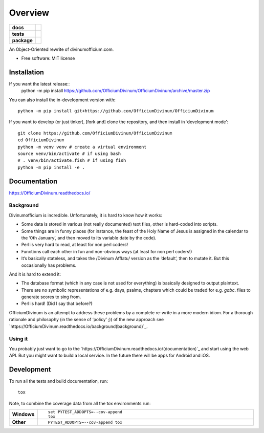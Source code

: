 ========
Overview
========

.. start-badges

.. list-table::
    :stub-columns: 1

    * - docs
      - |docs|
    * - tests
      - | |travis| |appveyor| |requires|
        | |coveralls|
        | |codacy|
    * - package
      - | |commits-since|
.. |docs| image:: https://readthedocs.org/projects/OfficiumDivinum/badge/?style=flat
    :target: https://readthedocs.org/projects/OfficiumDivinum
    :alt: Documentation Status

.. |travis| image:: https://api.travis-ci.com/OfficiumDivinum/OfficiumDivinum.svg?branch=master
    :alt: Travis-CI Build Status
    :target: https://travis-ci.com/github/OfficiumDivinum/OfficiumDivinum

.. |appveyor| image:: https://ci.appveyor.com/api/projects/status/github/OfficiumDivinum/OfficiumDivinum?branch=master&svg=true
    :alt: AppVeyor Build Status
    :target: https://ci.appveyor.com/project/OfficiumDivinum/OfficiumDivinum

.. |requires| image:: https://requires.io/github/OfficiumDivinum/OfficiumDivinum/requirements.svg?branch=master
    :alt: Requirements Status
    :target: https://requires.io/github/OfficiumDivinum/OfficiumDivinum/requirements/?branch=master

.. |coveralls| image:: https://coveralls.io/repos/OfficiumDivinum/OfficiumDivinum/badge.svg?branch=master&service=github
    :alt: Coverage Status
    :target: https://coveralls.io/r/OfficiumDivinum/OfficiumDivinum

.. |codacy| image:: https://img.shields.io/codacy/grade/93ba847130a24c3eb555404b8df8f74d.svg
    :target: https://www.codacy.com/app/OfficiumDivinum/OfficiumDivinum
    :alt: Codacy Code Quality Status

.. |commits-since| image:: https://img.shields.io/github/commits-since/OfficiumDivinum/OfficiumDivinum/v0.0.0.svg
    :alt: Commits since latest release
    :target: https://github.com/OfficiumDivinum/OfficiumDivinum/compare/v0.0.0...master



.. end-badges

An Object-Oriented rewrite of divinumofficium.com.

* Free software: MIT license

Installation
============

If you want the latest release::
   python -m pip install https://github.com/OfficiumDivinum/OfficiumDivinum/archive/master.zip
    
You can also install the in-development version with::

  python -m pip install git+https://github.com/OfficiumDivinum/OfficiumDivinum

If you want to develop (or just tinker), [fork and] clone the
repository, and then install in ‘development mode’::

  git clone https://github.com/OfficiumDivinum/OfficiumDivinum
  cd OfficiumDivinum
  python -m venv venv # create a virtual environment
  source venv/bin/activate # if using bash
  # . venv/bin/activate.fish # if using fish
  python -m pip install -e .


Documentation
=============


https://OfficiumDivinum.readthedocs.io/

Background
----------

Divinumofficium is incredible.  Unfortunately, it is hard to know how
it works:

* Some data is stored in various (not really documented) text files,
  other is hard-coded into scripts.
* Some things are in funny places (for instance, the feast of the Holy
  Name of Jesus is assigned in the calendar to the ‘0th January’, and
  then moved to its variable date by the code).
* Perl is very hard to read, at least for non perl coders!
* Functions call each other in fun and non-obvious ways (at least for
  non perl coders!)
* It’s basically stateless, and takes the /Divinum Afflatu/ version as
  the ‘default’, then to mutate it.  But this occasionally has problems.

And it is hard to extend it:

* The database format (which in any case is not used for everything)
  is basically designed to output plaintext.
* There are no symbolic representations of e.g. days, psalms, chapters
  which could be traded for e.g. `gabc`. files to generate scores to
  sing from.
* Perl is hard!  (Did I say that before?)

OfficiumDivinum is an attempt to address these problems by a complete
re-write in a more modern idiom.  For a thorough rationale and
philosophy (in the sense of ‘policy’ ;)) of the new approach see
`https://OfficiumDivinum.readthedocs.io/background(background)`_.

Using it
--------

You probably just want to go to the
`https://OfficiumDivinum.readthedocs.io/(documentation)`_ and start
using the web API.  But you might want to build a local service.  In
the future there will be apps for Android and iOS.


Development
===========

To run all the tests and build documentation, run::

    tox

Note, to combine the coverage data from all the tox environments run:

.. list-table::
    :widths: 10 90
    :stub-columns: 1

    - - Windows
      - ::

            set PYTEST_ADDOPTS=--cov-append
            tox

    - - Other
      - ::

            PYTEST_ADDOPTS=--cov-append tox

